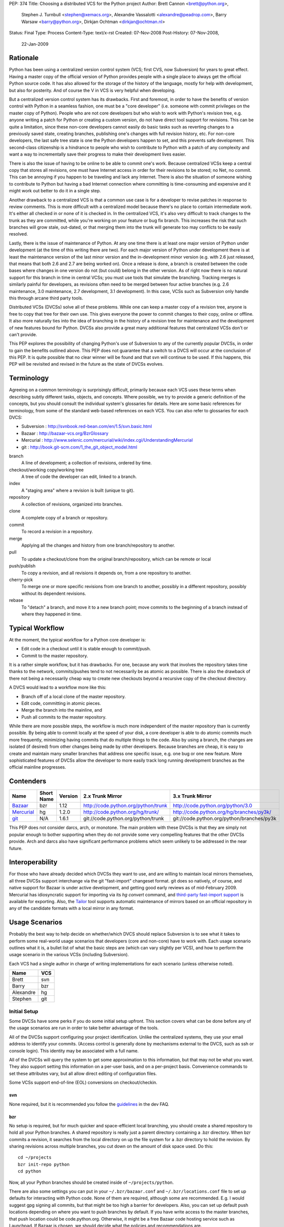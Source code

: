PEP: 374
Title: Choosing a distributed VCS for the Python project
Author: Brett Cannon <brett@python.org>,
        Stephen J. Turnbull <stephen@xemacs.org>,
        Alexandre Vassalotti <alexandre@peadrop.com>,
        Barry Warsaw <barry@python.org>,
        Dirkjan Ochtman <dirkjan@ochtman.nl>
Status: Final
Type: Process
Content-Type: text/x-rst
Created: 07-Nov-2008
Post-History: 07-Nov-2008,
              22-Jan-2009


Rationale
=========

Python has been using a centralized version control system (VCS;
first CVS, now Subversion) for years to great effect. Having a master
copy of the official version of Python provides people with a single
place to always get the official Python source code. It has also
allowed for the storage of the history of the language, mostly for
help with development, but also for posterity. And of course the V in
VCS is very helpful when developing.

But a centralized version control system has its drawbacks. First and
foremost, in order to have the benefits of version control with
Python in a seamless fashion, one must be a "core developer" (i.e.
someone with commit privileges on the master copy of Python). People
who are not core developers but who wish to work with Python's
revision tree, e.g. anyone writing a patch for Python or creating a
custom version, do not have direct tool support for revisions. This
can be quite a limitation, since these non-core developers cannot
easily do basic tasks such as reverting changes to a previously
saved state, creating branches, publishing one's changes with full
revision history, etc. For non-core developers, the last safe tree
state is one the Python developers happen to set, and this prevents
safe development. This second-class citizenship is a hindrance to
people who wish to contribute to Python with a patch of any
complexity and want a way to incrementally save their progress to
make their development lives easier.

There is also the issue of having to be online to be able to commit
one's work. Because centralized VCSs keep a central copy that stores
all revisions, one must have Internet access in order for their
revisions to be stored; no Net, no commit. This can be annoying if
you happen to be traveling and lack any Internet. There is also the
situation of someone wishing to contribute to Python but having a
bad Internet connection where committing is time-consuming and
expensive and it might work out better to do it in a single step.

Another drawback to a centralized VCS is that a common use case is
for a developer to revise patches in response to review comments.
This is more difficult with a centralized model because there's no
place to contain intermediate work. It's either all checked in or
none of it is checked in. In the centralized VCS, it's also very
difficult to track changes to the trunk as they are committed, while
you're working on your feature or bug fix branch. This increases
the risk that such branches will grow stale, out-dated, or that
merging them into the trunk will generate too may conflicts to be
easily resolved.

Lastly, there is the issue of maintenance of Python. At any one time
there is at least one major version of Python under development (at
the time of this writing there are two). For each major version of
Python under development there is at least the maintenance version
of the last minor version and the in-development minor version (e.g.
with 2.6 just released, that means that both 2.6 and 2.7 are being
worked on). Once a release is done, a branch is created between the
code bases where changes in one version do not (but could) belong in
the other version. As of right now there is no natural support for
this branch in time in central VCSs; you must use tools that
simulate the branching. Tracking merges is similarly painful for
developers, as revisions often need to be merged between four active
branches (e.g. 2.6 maintenance, 3.0 maintenance, 2.7 development,
3.1 development). In this case, VCSs such as Subversion only handle
this through arcane third party tools.

Distributed VCSs (DVCSs) solve all of these problems. While one can
keep a master copy of a revision tree, anyone is free to copy that
tree for their own use. This gives everyone the power to commit
changes to their copy, online or offline. It also more naturally
ties into the idea of branching in the history of a revision tree
for maintenance and the development of new features bound for
Python. DVCSs also provide a great many additional features that
centralized VCSs don't or can't provide.

This PEP explores the possibility of changing Python's use of Subversion
to any of the currently popular  DVCSs, in order to gain
the benefits outlined above. This PEP does not guarantee that a switch
to a DVCS will occur at the conclusion of this PEP. It is quite
possible that no clear winner will be found and that svn will continue
to be used. If this happens, this PEP will be revisited and revised in
the future as the state of DVCSs evolves.


Terminology
===========

Agreeing on a common terminology is surprisingly difficult,
primarily because each VCS uses these terms when describing subtly
different tasks, objects, and concepts. Where possible, we try to
provide a generic definition of the concepts, but you should consult
the individual system's glossaries for details. Here are some basic
references for terminology, from some of the standard web-based
references on each VCS. You can also refer to glossaries for each
DVCS:

* Subversion : http://svnbook.red-bean.com/en/1.5/svn.basic.html
* Bazaar : http://bazaar-vcs.org/BzrGlossary
* Mercurial : http://www.selenic.com/mercurial/wiki/index.cgi/UnderstandingMercurial
* git : http://book.git-scm.com/1_the_git_object_model.html


branch
    A line of development; a collection of revisions, ordered by
    time.

checkout/working copy/working tree
    A tree of code the developer can edit, linked to a branch.

index
    A "staging area" where a revision is built (unique to git).

repository
    A collection of revisions, organized into branches.

clone
    A complete copy of a branch or repository.

commit
    To record a revision in a repository.

merge
    Applying all the changes and history from one branch/repository
    to another.

pull
    To update a checkout/clone from the original branch/repository,
    which can be remote or local

push/publish
    To copy a revision, and all revisions it depends on, from a one
    repository to another.

cherry-pick
    To merge one or more specific revisions from one branch to
    another, possibly in a different repository, possibly without its
    dependent revisions.

rebase
    To "detach" a branch, and move it to a new branch point; move
    commits to the beginning of a branch instead of where they
    happened in time.


Typical Workflow
================

At the moment, the typical workflow for a Python core developer is:


* Edit code in a checkout until it is stable enough to commit/push.
* Commit to the master repository.

It is a rather simple workflow, but it has drawbacks. For one,
because any work that involves the repository takes time thanks to
the network, commits/pushes tend to not necessarily be as atomic as
possible. There is also the drawback of there not being a
necessarily cheap way to create new checkouts beyond a recursive
copy of the checkout directory.

A DVCS would lead to a workflow more like this:

* Branch off of a local clone of the master repository.
* Edit code, committing in atomic pieces.
* Merge the branch into the mainline, and
* Push all commits to the master repository.

While there are more possible steps, the workflow is much more
independent of the master repository than is currently possible. By
being able to commit locally at the speed of your disk, a core
developer is able to do atomic commits much more frequently,
minimizing having commits that do multiple things to the code. Also
by using a branch, the changes are isolated (if desired) from other
changes being made by other developers. Because branches are cheap,
it is easy to create and maintain many smaller branches that address
one specific issue, e.g. one bug or one new feature. More
sophisticated features of DVCSs allow the developer to more easily
track long running development branches as the official mainline
progresses.


Contenders
==========

========== ========== ======= =================================== ==========================================
Name       Short Name Version 2.x Trunk Mirror                    3.x Trunk Mirror
========== ========== ======= =================================== ==========================================
Bazaar_    bzr        1.12    http://code.python.org/python/trunk http://code.python.org/python/3.0
Mercurial_ hg         1.2.0   http://code.python.org/hg/trunk/    http://code.python.org/hg/branches/py3k/
git_       N/A        1.6.1   git://code.python.org/python/trunk  git://code.python.org/python/branches/py3k
========== ========== ======= =================================== ==========================================

.. _Bazaar: http://bazaar-vcs.org/
.. _Mercurial: http://www.selenic.com/mercurial/
.. _git: http://www.git-scm.com/

This PEP does not consider darcs, arch, or monotone. The main
problem with these DVCSs is that they are simply not popular enough
to bother supporting when they do not provide some very compelling
features that the other DVCSs provide. Arch and darcs also have
significant performance problems which seem unlikely to be addressed
in the near future.


Interoperability
================

For those who have already decided which DVCSs they want to use, and
are willing to maintain local mirrors themselves, all three DVCSs
support interchange via the git "fast-import" changeset format.  git
does so natively, of course, and native support for Bazaar is under
active development, and getting good early reviews as of mid-February
2009.  Mercurial has idiosyncratic support for importing via its *hg
convert* command, and `third-party fast-import support`_ is available
for exporting.  Also, the Tailor_ tool supports automatic maintenance
of mirrors based on an official repository in any of the candidate
formats with a local mirror in any format.

.. _third-party fast-import support: http://repo.or.cz/r/fast-export.git/.git/description
.. _Tailor: http://progetti.arstecnica.it/tailor/


Usage Scenarios
===============

Probably the best way to help decide on whether/which DVCS should
replace Subversion is to see what it takes to perform some
real-world usage scenarios that developers (core and non-core) have
to work with. Each usage scenario outlines what it is, a bullet list
of what the basic steps are (which can vary slightly per VCS), and
how to perform the usage scenario in the various VCSs
(including Subversion).

Each VCS had a single author in charge of writing implementations
for each scenario (unless otherwise noted).

========= ===
Name      VCS
========= ===
Brett     svn
Barry     bzr
Alexandre hg
Stephen   git
========= ===


Initial Setup
-------------

Some DVCSs have some perks if you do some initial setup upfront.
This section covers what can be done before any of the usage
scenarios are run in order to take better advantage of the tools.

All of the DVCSs support configuring your project identification.
Unlike the centralized systems, they use your email address to
identify your commits. (Access control is generally done by
mechanisms external to the DVCS, such as ssh or console login).
This identity may be associated with a full name.

All of the DVCSs will query the system to get some approximation to
this information, but that may not be what you want. They also
support setting this information on a per-user basis, and on a
per-project basis. Convenience commands to set these attributes vary,
but all allow direct editing of configuration files.

Some VCSs support end-of-line (EOL) conversions on checkout/checkin.


svn
'''

None required, but it is recommended you follow the
`guidelines <http://www.python.org/dev/faq/#what-configuration-settings-should-i-use>`_
in the dev FAQ.


bzr
'''

No setup is required, but for much quicker and space-efficient local
branching, you should create a shared repository to hold all your
Python branches. A shared repository is really just a parent
directory containing a .bzr directory. When bzr commits a revision,
it searches from the local directory on up the file system for a .bzr
directory to hold the revision. By sharing revisions across multiple
branches, you cut down on the amount of disk space used. Do this::

  cd ~/projects
  bzr init-repo python
  cd python

Now, all your Python branches should be created inside of
``~/projects/python``.

There are also some settings you can put in your
``~/.bzr/bazaar.conf``
and ``~/.bzr/locations.conf`` file to set up defaults for interacting
with Python code. None of them are required, although some are
recommended. E.g. I would suggest gpg signing all commits, but that
might be too high a barrier for developers. Also, you can set up
default push locations depending on where you want to push branches
by default. If you have write access to the master branches, that
push location could be code.python.org. Otherwise, it might be a
free Bazaar code hosting service such as Launchpad. If Bazaar is
chosen, we should decide what the policies and recommendations are.

At a minimum, I would set up your email address::

  bzr whoami "Firstname Lastname <email.address@example.com>"

As with hg and git below, there are ways to set your email address (or really,
just about any parameter) on a
per-repository basis.  You do this with settings in your
``$HOME/.bazaar/locations.conf`` file, which has an ini-style format as does
the other DVCSs.  See the Bazaar documentation for details,
which mostly aren't relevant for this discussion.


hg
''

Minimally, you should set your user name. To do so, create the file
``.hgrc`` in your home directory and add the following::

  [ui]
  username = Firstname Lastname <email.address@example.com>

If you are using Windows and your tools do not support Unix-style newlines,
you can enable automatic newline translation by adding to your configuration::

  [extensions]
  win32text =

These options can also be set locally to a given repository by
customizing ``<repo>/.hg/hgrc``, instead of ``~/.hgrc``.


git
'''

None needed. However, git supports a number of features that can
smooth your work, with a little preparation. git supports setting
defaults at the workspace, user, and system levels. The system
level is out of scope of this PEP. The user configuration file is
``$HOME/.gitconfig`` on Unix-like systems, and the workspace
configuration file is ``$REPOSITORY/.git/config``.

You can use the ``git-config`` tool to set preferences for user.name and
user.email either globally (for your system login account) or
locally (to a given git working copy), or you can edit the
configuration files (which have the same format as shown in the
Mercurial section above).::

  # my full name doesn't change
  # note "--global" flag means per user
  # (system-wide configuration is set with "--system")
  git config --global user.name 'Firstname Lastname'
  # but use my Pythonic email address
  cd /path/to/python/repository
  git config user.email email.address@python.example.com

If you are using Windows, you probably want to set the core.autocrlf
and core.safecrlf preferences to true using ``git-config``.::

  # check out files with CRLF line endings rather than Unix-style LF only
  git config --global core.autocrlf true
  # scream if a transformation would be ambiguous
  # (eg, a working file contains both naked LF and CRLF)
  # and check them back in with the reverse transformation
  git config --global core.safecrlf true

Although the repository will usually contain a .gitignore file
specifying file names that rarely if ever should be registered in the
VCS, you may have personal conventions (e.g., always editing log
messages in a temporary file named ".msg") that you may wish to
specify.::

  # tell git where my personal ignores are
  git config --global core.excludesfile ~/.gitignore
  # I use .msg for my long commit logs, and Emacs makes backups in
  # files ending with ~
  # these are globs, not regular expressions
  echo '*~' >> ~/.gitignore
  echo '.msg' >> ~/.gitignore

If you use multiple branches, as with the other VCSes, you can save a
lot of space by putting all objects in a common object store. This
also can save download time, if the origins of the branches were in
different repositories, because objects are shared across branches in
your repository even if they were not present in the upstream
repositories.  git is very space- and time-efficient and applies a
number of optimizations automatically, so this configuration is
optional.  (Examples are omitted.)


One-Off Checkout
----------------

As a non-core developer, I want to create and publish a one-off patch
that fixes a bug, so that a core developer can review it for
inclusion in the mainline.

* Checkout/branch/clone trunk.
* Edit some code.
* Generate a patch (based on what is best supported by the VCS, e.g.
  branch history).
* Receive reviewer comments and address the issues.
* Generate a second patch for the core developer to commit.


svn
'''
::

  svn checkout http://svn.python.org/projects/python/trunk
  cd trunk
  # Edit some code.
  echo "The cake is a lie!" > README
  # Since svn lacks support for local commits, we fake it with patches.
  svn diff >> commit-1.diff
  svn diff >> patch-1.diff
  # Upload the patch-1 to bugs.python.org.
  # Receive reviewer comments.
  # Edit some code.
  echo "The cake is real!" > README
  # Since svn lacks support for local commits, we fake it with patches.
  svn diff >> commit-2.diff
  svn diff >> patch-2.diff
  # Upload patch-2 to bugs.python.org


bzr
'''
::

  bzr branch http://code.python.org/python/trunk
  cd trunk
  # Edit some code.
  bzr commit -m 'Stuff I did'
  bzr send -o bundle
  # Upload bundle to bugs.python.org
  # Receive reviewer comments
  # Edit some code
  bzr commit -m 'Respond to reviewer comments'
  bzr send -o bundle
  # Upload updated bundle to bugs.python.org

The ``bundle`` file is like a super-patch.  It can be read by ``patch(1)`` but
it contains additional metadata so that it can be fed to ``bzr merge`` to
produce a fully usable branch completely with history.  See `Patch Review`_
section below.


hg
''
::

  hg clone http://code.python.org/hg/trunk
  cd trunk
  # Edit some code.
  hg commit -m "Stuff I did"
  hg outgoing -p > fixes.patch
  # Upload patch to bugs.python.org
  # Receive reviewer comments
  # Edit some code
  hg commit -m "Address reviewer comments."
  hg outgoing -p > additional-fixes.patch
  # Upload patch to bugs.python.org

While ``hg outgoing`` does not have the flag for it, most Mercurial
commands support git's extended patch format through a ``--git``
command. This can be set in one's ``.hgrc`` file so that all commands
that generate a patch use the extended format.


git
'''

The patches could be created with
``git diff master > stuff-i-did.patch``, too, but
``git format-patch | git am`` knows some tricks
(empty files, renames, etc) that ordinary patch can't handle. git
grabs "Stuff I did" out of the commit message to create the file
name 0001-Stuff-I-did.patch. See Patch Review below for a
description of the git-format-patch format.
::

  # Get the mainline code.
  git clone git://code.python.org/python/trunk
  cd trunk
  # Edit some code.
  git commit -a -m 'Stuff I did.'
  # Create patch for my changes (i.e, relative to master).
  git format-patch master
  git tag stuff-v1
  # Upload 0001-Stuff-I-did.patch to bugs.python.org.
  # Time passes ... receive reviewer comments.
  # Edit more code.
  git commit -a -m 'Address reviewer comments.'
  # Make an add-on patch to apply on top of the original.
  git format-patch stuff-v1
  # Upload 0001-Address-reviewer-comments.patch to bugs.python.org.


Backing Out Changes
-------------------

As a core developer, I want to undo a change that was not ready for
inclusion in the mainline.

* Back out the unwanted change.
* Push patch to server.


svn
'''
::

  # Assume the change to revert is in revision 40
  svn merge -c -40 .
  # Resolve conflicts, if any.
  svn commit -m "Reverted revision 40"


bzr
'''
::

  # Assume the change to revert is in revision 40
  bzr merge -r 40..39
  # Resolve conflicts, if any.
  bzr commit -m "Reverted revision 40"

Note that if the change you want revert is the last one that was
made, you can just use ``bzr uncommit``.


hg
''
::

  # Assume the change to revert is in revision 9150dd9c6d30
  hg backout --merge -r 9150dd9c6d30
  # Resolve conflicts, if any.
  hg commit -m "Reverted changeset 9150dd9c6d30"
  hg push

Note, you can use "hg rollback" and "hg strip" to revert changes you committed
in your local repository, but did not yet push to other repositories.

git
'''
::

  # Assume the change to revert is the grandfather of a revision tagged "newhotness".
  git revert newhotness~2
  # Resolve conflicts if any.  If there are no conflicts, the commit
  # will be done automatically by "git revert", which prompts for a log.
  git commit -m "Reverted changeset 9150dd9c6d30."
  git push


Patch Review
------------

As a core developer, I want to review patches submitted by other
people, so that I can make sure that only approved changes are added
to Python.

Core developers have to review patches as submitted by other people.
This requires applying the patch, testing it, and then tossing away
the changes. The assumption can be made that a core developer already
has a checkout/branch/clone of the trunk.

* Branch off of trunk.
* Apply patch w/o any comments as generated by the patch submitter.
* Push patch to server.
* Delete now-useless branch.


svn
'''

Subversion does not exactly fit into this development style very well
as there are no such thing as a "branch" as has been defined in this
PEP. Instead a developer either needs to create another checkout for
testing a patch or create a branch on the server. Up to this point,
core developers have not taken the "branch on the server" approach to
dealing with individual patches. For this scenario the assumption
will be the developer creates a local checkout of the trunk to work
with.::

    cp -r trunk issue0000
    cd issue0000
    patch -p0 < __patch__
    # Review patch.
    svn commit -m "Some patch."
    cd ..
    rm -r issue0000

Another option is to only have a single checkout running at any one
time and use ``svn diff`` along with ``svn revert -R`` to store away
independent changes you may have made.


bzr
'''
::

    bzr branch trunk issueNNNN
    # Download `patch` bundle from Roundup
    bzr merge patch
    # Review patch
    bzr commit -m'Patch NNN by So N. So' --fixes python:NNNN
    bzr push bzr+ssh://me@code.python.org/trunk
    rm -rf ../issueNNNN

Alternatively, since you're probably going to commit these changes to
the trunk, you could just do a checkout. That would give you a local
working tree while the branch (i.e. all revisions) would continue to
live on the server. This is similar to the svn model and might allow
you to more quickly review the patch. There's no need for the push
in this case.::

    bzr checkout trunk issueNNNN
    # Download `patch` bundle from Roundup
    bzr merge patch
    # Review patch
    bzr commit -m'Patch NNNN by So N. So' --fixes python:NNNN
    rm -rf ../issueNNNN


hg
''
::

    hg clone trunk issue0000
    cd issue0000
    # If the patch was generated using hg export, the user name of the
    # submitter is automatically recorded. Otherwise,
    # use hg import --no-commit submitted.diff and commit with
    # hg commit -u "Firstname Lastname <email.address@example.com>"
    hg import submitted.diff
    # Review patch.
    hg push ssh://alexandre@code.python.org/hg/trunk/


git
'''
We assume a patch created by git-format-patch. This is a Unix mbox
file containing one or more patches, each formatted as an :rfc:`2822`
message. git-am interprets each message as a commit as follows. The
author of the patch is taken from the From: header, the date from the
Date header. The commit log is created by concatenating the content
of the subject line, a blank line, and the message body up to the
start of the patch.::

    cd trunk
    # Create a branch in case we don't like the patch.
    # This checkout takes zero time, since the workspace is left in
    # the same state as the master branch.
    git checkout -b patch-review
    # Download patch from bugs.python.org to submitted.patch.
    git am < submitted.patch
    # Review and approve patch.
    # Merge into master and push.
    git checkout master
    git merge patch-review
    git push


Backport
--------

As a core developer, I want to apply a patch to 2.6, 2.7, 3.0, and 3.1
so that I can fix a problem in all three versions.

Thanks to always having the cutting-edge and the latest release
version under development, Python currently has four branches being
worked on simultaneously. That makes it important for a change to
propagate easily through various branches.

svn
'''

Because of Python's use of svnmerge, changes start with the trunk
(2.7) and then get merged to the release version of 2.6. To get the
change into the 3.x series, the change is merged into 3.1, fixed up,
and then merged into 3.0 (2.7 -> 2.6; 2.7 -> 3.1 -> 3.0).

This is in contrast to a port-forward strategy where the patch would
have been added to 2.6 and then pulled forward into newer versions
(2.6 -> 2.7 -> 3.0 -> 3.1).

::

    # Assume patch applied to 2.7 in revision 0000.
    cd release26-maint
    svnmerge merge -r 0000
    # Resolve merge conflicts and make sure patch works.
    svn commit -F svnmerge-commit-message.txt  # revision 0001.
    cd ../py3k
    svnmerge merge -r 0000
    # Same as for 2.6, except Misc/NEWS changes are reverted.
    svn revert Misc/NEWS
    svn commit -F svnmerge-commit-message.txt  # revision 0002.
    cd ../release30-maint
    svnmerge merge -r 0002
    svn commit -F svnmerge-commit-message.txt  # revision 0003.


bzr
'''

Bazaar is pretty straightforward here, since it supports cherry
picking revisions manually. In the example below, we could have
given a revision id instead of a revision number, but that's usually
not necessary. Martin Pool suggests "We'd generally recommend doing
the fix first in the oldest supported branch, and then merging it
forward to the later releases."::

    # Assume patch applied to 2.7 in revision 0000
    cd release26-maint
    bzr merge ../trunk -c 0000
    # Resolve conflicts and make sure patch works
    bzr commit -m 'Back port patch NNNN'
    bzr push bzr+ssh://me@code.python.org/trunk
    cd ../py3k
    bzr merge ../trunk -r 0000
    # Same as for 2.6 except Misc/NEWS changes are reverted
    bzr revert Misc/NEWS
    bzr commit -m 'Forward port patch NNNN'
    bzr push bzr+ssh://me@code.python.org/py3k


hg
''

Mercurial, like other DVCS, does not well support the current
workflow used by Python core developers to backport patches. Right
now, bug fixes are first applied to the development mainline
(i.e., trunk), then back-ported to the maintenance branches and
forward-ported, as necessary, to the py3k branch. This workflow
requires the ability to cherry-pick individual changes. Mercurial's
transplant extension provides this ability. Here is an example of
the scenario using this workflow::

    cd release26-maint
    # Assume patch applied to 2.7 in revision 0000
    hg transplant -s ../trunk 0000
    # Resolve conflicts, if any.
    cd ../py3k
    hg pull ../trunk
    hg merge
    hg revert Misc/NEWS
    hg commit -m "Merged trunk"
    hg push

In the above example, transplant acts much like the current svnmerge
command. When transplant is invoked without the revision, the command
launches an interactive loop useful for transplanting multiple
changes. Another useful feature is the --filter option which can be
used to modify changesets programmatically (e.g., it could be used
for removing changes to Misc/NEWS automatically).

Alternatively to the traditional workflow, we could avoid
transplanting changesets by committing bug fixes to the oldest
supported release, then merge these fixes upward to the more recent
branches.
::

    cd release25-maint
    hg import fix_some_bug.diff
    # Review patch and run test suite. Revert if failure.
    hg push
    cd ../release26-maint
    hg pull ../release25-maint
    hg merge
    # Resolve conflicts, if any. Then, review patch and run test suite.
    hg commit -m "Merged patches from release25-maint."
    hg push
    cd ../trunk
    hg pull ../release26-maint
    hg merge
    # Resolve conflicts, if any, then review.
    hg commit -m "Merged patches from release26-maint."
    hg push

Although this approach makes the history non-linear and slightly
more difficult to follow, it encourages fixing bugs across all
supported releases. Furthermore, it scales better when there is many
changes to backport, because we do not need to seek the specific
revision IDs to merge.


git
'''

In git I would have a workspace which contains all of
the relevant master repository branches. git cherry-pick doesn't
work across repositories; you need to have the branches in the same
repository.
::

    # Assume patch applied to 2.7 in revision release27~3 (4th patch back from tip).
    cd integration
    git checkout release26
    git cherry-pick release27~3
    # If there are conflicts, resolve them, and commit those changes.
    # git commit -a -m "Resolve conflicts."
    # Run test suite. If fixes are necessary, record as a separate commit.
    # git commit -a -m "Fix code causing test failures."
    git checkout master
    git cherry-pick release27~3
    # Do any conflict resolution and test failure fixups.
    # Revert Misc/NEWS changes.
    git checkout HEAD^ -- Misc/NEWS
    git commit -m 'Revert cherry-picked Misc/NEWS changes.' Misc/NEWS
    # Push both ports.
    git push release26 master

If you are regularly merging (rather than cherry-picking) from a
given branch, then you can block a given commit from being
accidentally merged in the future by merging, then reverting it.
This does not prevent a cherry-pick from pulling in the unwanted
patch, and this technique requires blocking everything that you don't
want merged. I'm not sure if this differs from svn on this point.
::

    cd trunk
    # Merge in the alpha tested code.
    git merge experimental-branch
    # We don't want the 3rd-to-last commit from the experimental-branch,
    # and we don't want it to ever be merged.
    # The notation "^N" means Nth parent of the current commit. Thus HEAD^2^1^1
    # means the first parent of the first parent of the second parent of HEAD.
    git revert HEAD^2^1^1
    # Propagate the merge and the prohibition to the public repository.
    git push


Coordinated Development of a New Feature
----------------------------------------

Sometimes core developers end up working on a major feature with
several developers. As a core developer, I want to be able to
publish feature branches to a common public location so that I can
collaborate with other developers.

This requires creating a branch on a server that other developers
can access. All of the DVCSs support creating new repositories on
hosts where the developer is already able to commit, with
appropriate configuration of the repository host. This is
similar in concept to the existing sandbox in svn, although details
of repository initialization may differ.

For non-core developers, there are various more-or-less public-access
repository-hosting services.
Bazaar has
Launchpad_,
Mercurial has
`bitbucket.org`_,
and git has
GitHub_.
All also have easy-to-use
CGI interfaces for developers who maintain their own servers.


.. _Launchpad: http://www.launchpad.net/
.. _bitbucket.org: http://www.bitbucket.org/
.. _GitHub: http://www.github.com/

* Branch trunk.
* Pull from branch on the server.
* Pull from trunk.
* Push merge to trunk.


svn
'''
::

    # Create branch.
    svn copy svn+ssh://pythondev@svn.python.org/python/trunk svn+ssh://pythondev@svn.python.org/python/branches/NewHotness
    svn checkout svn+ssh://pythondev@svn.python.org/python/branches/NewHotness
    cd NewHotness
    svnmerge init
    svn commit -m "Initialize svnmerge."
    # Pull in changes from other developers.
    svn update
    # Pull in trunk and merge to the branch.
    svnmerge merge
    svn commit -F svnmerge-commit-message.txt


This scenario is incomplete as the decision for what DVCS to go with
was made before the work was complete.


Separation of Issue Dependencies
--------------------------------

Sometimes, while working on an issue, it becomes apparent that the
problem being worked on is actually a compound issue of various
smaller issues. Being able to take the current work and then begin
working on a separate issue is very helpful to separate out issues
into individual units of work instead of compounding them into a
single, large unit.

* Create a branch A (e.g. urllib has a bug).
* Edit some code.
* Create a new branch B that branch A depends on (e.g. the urllib
  bug exposes a socket bug).
* Edit some code in branch B.
* Commit branch B.
* Edit some code in branch A.
* Commit branch A.
* Clean up.


svn
'''

To make up for svn's lack of cheap branching, it has a changelist
option to associate a file with a single changelist. This is not as
powerful as being able to associate at the commit level. There is
also no way to express dependencies between changelists.
::

    cp -r trunk issue0000
    cd issue0000
    # Edit some code.
    echo "The cake is a lie!" > README
    svn changelist A README
    # Edit some other code.
    echo "I own Python!" > LICENSE
    svn changelist B LICENSE
    svn ci -m "Tell it how it is." --changelist B
    # Edit changelist A some more.
    svn ci -m "Speak the truth." --changelist A
    cd ..
    rm -rf issue0000


bzr
'''
Here's an approach that uses bzr shelf (now a standard part of bzr)
to squirrel away some changes temporarily while you take a detour to
fix the socket bugs.
::

    bzr branch trunk bug-0000
    cd bug-0000
    # Edit some code. Dang, we need to fix the socket module.
    bzr shelve --all
    # Edit some code.
    bzr commit -m "Socket module fixes"
    # Detour over, now resume fixing urllib
    bzr unshelve
    # Edit some code

Another approach uses the loom plugin. Looms can
greatly simplify working on dependent branches because they
automatically take care of the stacking dependencies for you.
Imagine looms as a stack of dependent branches (called "threads" in
loom parlance), with easy ways to move up and down the stack of
threads, merge changes up the stack to descendant threads, create
diffs between threads, etc. Occasionally, you may need or want to
export your loom threads into separate branches, either for review
or commit. Higher threads incorporate all the changes in the lower
threads, automatically.
::

    bzr branch trunk bug-0000
    cd bug-0000
    bzr loomify --base trunk
    bzr create-thread fix-urllib
    # Edit some code. Dang, we need to fix the socket module first.
    bzr commit -m "Checkpointing my work so far"
    bzr down-thread
    bzr create-thread fix-socket
    # Edit some code
    bzr commit -m "Socket module fixes"
    bzr up-thread
    # Manually resolve conflicts if necessary
    bzr commit -m 'Merge in socket fixes'
    # Edit me some more code
    bzr commit -m "Now that socket is fixed, complete the urllib fixes"
    bzr record done

For bonus points, let's say someone else fixes the socket module in
exactly the same way you just did. Perhaps this person even grabbed your
fix-socket thread and applied just that to the trunk. You'd like to
be able to merge their changes into your loom and delete your
now-redundant fix-socket thread.
::

    bzr down-thread trunk
    # Get all new revisions to the trunk. If you've done things
    # correctly, this will succeed without conflict.
    bzr pull
    bzr up-thread
    # See? The fix-socket thread is now identical to the trunk
    bzr commit -m 'Merge in trunk changes'
    bzr diff -r thread: | wc -l # returns 0
    bzr combine-thread
    bzr up-thread
    # Resolve any conflicts
    bzr commit -m 'Merge trunk'
    # Now our top-thread has an up-to-date trunk and just the urllib fix.


hg
''

One approach is to use the shelve extension; this extension is not included
with Mercurial, but it is easy to install. With shelve, you can select changes
to put temporarily aside.
::

    hg clone trunk issue0000
    cd issue0000
    # Edit some code (e.g. urllib).
    hg shelve
    # Select changes to put aside
    # Edit some other code (e.g. socket).
    hg commit
    hg unshelve
    # Complete initial fix.
    hg commit
    cd ../trunk
    hg pull ../issue0000
    hg merge
    hg commit
    rm -rf ../issue0000

Several other way to approach this scenario with Mercurial. Alexander Solovyov
presented a few `alternative approaches`_ on Mercurial's mailing list.

.. _alternative approaches: http://selenic.com/pipermail/mercurial/2009-January/023710.html

git
'''
::

    cd trunk
    # Edit some code in urllib.
    # Discover a bug in socket, want to fix that first.
    # So save away our current work.
    git stash
    # Edit some code, commit some changes.
    git commit -a -m "Completed fix of socket."
    # Restore the in-progress work on urllib.
    git stash apply
    # Edit me some more code, commit some more fixes.
    git commit -a -m "Complete urllib fixes."
    # And push both patches to the public repository.
    git push

Bonus points: suppose you took your time, and someone else fixes
socket in the same way you just did, and landed that in the trunk.  In
that case, your push will fail because your branch is not up-to-date.
If the fix was a one-liner, there's a very good chance that it's
*exactly* the same, character for character.  git would notice that,
and you are done; git will silently merge them.

Suppose we're not so lucky::

    # Update your branch.
    git pull git://code.python.org/public/trunk master

    # git has fetched all the necessary data, but reports that the
    # merge failed.  We discover the nearly-duplicated patch.
    # Neither our version of the master branch nor the workspace has
    # been touched.  Revert our socket patch and pull again:
    git revert HEAD^
    git pull git://code.python.org/public/trunk master

Like Bazaar and Mercurial, git has extensions to manage stacks of
patches.  You can use the original Quilt by Andrew Morton, or there is
StGit ("stacked git") which integrates patch-tracking for large sets
of patches into the VCS in a way similar to Mercurial Queues or Bazaar
looms.


Doing a Python Release
----------------------

How does :pep:`101` change when using a DVCS?


bzr
'''

It will change, but not substantially so. When doing the
maintenance branch, we'll just push to the new location instead of
doing an svn cp. Tags are totally different, since in svn they are
directory copies, but in bzr (and I'm guessing hg), they are just
symbolic names for revisions on a particular branch. The release.py
script will have to change to use bzr commands instead. It's
possible that because DVCS (in particular, bzr) does cherry picking
and merging well enough that we'll be able to create the maint
branches sooner. It would be a useful exercise to try to do a
release off the bzr/hg mirrors.


hg
''

Clearly, details specific to Subversion in :pep:`101` and in the
release script will need to be updated. In particular, release
tagging and maintenance branches creation process will have to be
modified to use Mercurial's features; this will simplify and
streamline certain aspects of the release process. For example,
tagging and re-tagging a release will become a trivial operation
since a tag, in Mercurial, is simply a symbolic name for a given
revision.


git
'''

It will change, but not substantially so. When doing the
maintenance branch, we'll just git push to the new location instead
of doing an svn cp. Tags are totally different, since in svn they
are directory copies, but in git they are just symbolic names for
revisions, as are branches. (The difference between a tag and a
branch is that tags refer to a particular commit, and will never
change unless you use git tag -f to force them to move. The
checked-out branch, on the other hand, is automatically updated by
git commit.) The release.py script will have to change to use git
commands instead. With git I would create a (local) maintenance
branch as soon as the release engineer is chosen. Then I'd "git
pull" until I didn't like a patch, when it would be "git pull; git
revert ugly-patch", until it started to look like the sensible thing
is to fork off, and start doing "git cherry-pick" on the good
patches.


Platform/Tool Support
=====================

Operating Systems
-----------------
==== ======================================= ============================================= =============================
DVCS Windows                                 OS X                                          UNIX
==== ======================================= ============================================= =============================
bzr  yes (installer) w/ tortoise             yes (installer, fink or MacPorts)             yes (various package formats)
hg   yes (third-party installer) w/ tortoise yes (third-party installer, fink or MacPorts) yes (various package formats)
git  yes (third-party installer)             yes (third-party installer, fink or MacPorts) yes (.deb or .rpm)
==== ======================================= ============================================= =============================

As the above table shows, all three DVCSs are available on all three
major OS platforms. But what it also shows is that Bazaar is the
only DVCS that directly supports Windows with a binary installer
while Mercurial and git require you to rely on a third-party for
binaries. Both bzr and hg have a tortoise version while git does not.

Bazaar and Mercurial also has the benefit of being available in pure
Python with optional extensions available for performance.


CRLF -> LF Support
------------------

bzr
    My understanding is that support for this is being worked on as
    I type, landing in a version RSN. I will try to dig up details.

hg
    Supported via the win32text extension.

git
    I can't say from personal experience, but it looks like there's
    pretty good support via the core.autocrlf and core.safecrlf
    configuration attributes.


Case-insensitive filesystem support
-----------------------------------

bzr
    Should be OK. I share branches between Linux and OS X all the
    time. I've done case changes (e.g. ``bzr mv Mailman mailman``) and
    as long as I did it on Linux (obviously), when I pulled in the
    changes on OS X everything was hunky dory.

hg
    Mercurial uses a case safe repository mechanism and detects case
    folding collisions.

git
    Since OS X preserves case, you can do case changes there too.
    git does not have a problem with renames in either direction.
    However, case-insensitive filesystem support is usually taken
    to mean complaining about collisions on case-sensitive files
    systems. git does not do that.


Tools
-----

In terms of code review tools such as `Review Board`_ and Rietveld_,
the former supports all three while the latter supports hg and git but
not bzr. Bazaar does not yet have an online review board, but it
has several ways to manage email based reviews and trunk merging.
There's `Bundle Buggy`_, `Patch Queue Manager`_ (PQM), and
`Launchpad's code reviews <https://launchpad.net/+tour/code-review>`_.

.. _Review Board: http://www.review-board.org/
.. _Rietveld: http://code.google.com/p/rietveld/

.. _Bundle Buggy: http://code.aaronbentley.com/bundlebuggy/
.. _Patch Queue Manager: http://bazaar-vcs.org/PatchQueueManager

All three have some web site online that provides basic hosting
support for people who want to put a repository online. Bazaar has
Launchpad, Mercurial has bitbucket.org, and git has GitHub. Google
Code also has instructions on how to use git with the service, both
to hold a repository and how to act as a read-only mirror.

All three also `appear to be supported
<http://buildbot.net/repos/release/docs/buildbot.html#How-Different-VC-Systems-Specify-Sources>`_
by Buildbot_.

.. _Buildbot: http://buildbot.net


Usage On Top Of Subversion
==========================

==== ============
DVCS svn support
==== ============
bzr  bzr-svn_ (third-party)
hg   `multiple third-parties <http://www.selenic.com/mercurial/wiki/index.cgi/WorkingWithSubversion>`__
git  git-svn_
==== ============

.. _bzr-svn: http://bazaar-vcs.org/BzrForeignBranches/Subversion
.. _git-svn: http://www.kernel.org/pub/software/scm/git/docs/git-svn.html

All three DVCSs have svn support, although git is the only one to
come with that support out-of-the-box.


Server Support
==============

==== ==================
DVCS Web page interface
==== ==================
bzr  loggerhead_
hg   hgweb_
git  gitweb_
==== ==================

.. _loggerhead: https://launchpad.net/loggerhead
.. _hgweb: http://www.selenic.com/mercurial/wiki/index.cgi/HgWebDirStepByStep
.. _gitweb: http://git.or.cz/gitwiki/Gitweb

All three DVCSs support various hooks on the client and server side
for e.g. pre/post-commit verifications.


Development
===========

All three projects are under active development. Git seems to be on a
monthly release schedule. Bazaar is on a time-released monthly
schedule. Mercurial is on a 4-month, timed release schedule.


Special Features
================

bzr
---

Martin Pool adds: "bzr has a stable Python scripting interface, with
a distinction between public and private interfaces and a
deprecation window for APIs that are changing. Some plugins are
listed in https://edge.launchpad.net/bazaar and
http://bazaar-vcs.org/Documentation".


hg
--

Alexander Solovyov comments:

   Mercurial has easy to use extensive API with hooks for main events
   and ability to extend commands. Also there is the mq (mercurial
   queues) extension, distributed with Mercurial, which simplifies
   work with patches.


git
---

git has a cvsserver mode, ie, you can check out a tree from git
using CVS. You can even commit to the tree, but features like
merging are absent, and branches are handled as CVS modules, which
is likely to shock a veteran CVS user.


Tests/Impressions
=================

As I (Brett Cannon) am left with the task of making the final
decision of which/any DVCS to go with and not my co-authors, I felt
it only fair to write down what tests I ran and my impressions as I
evaluate the various tools so as to be as transparent as possible.


Barrier to Entry
----------------

The amount of time and effort it takes to get a checkout of Python's
repository is critical. If the difficulty or time is too great then a
person wishing to contribute to Python may very well give up. That
cannot be allowed to happen.

I measured the checking out of the 2.x trunk as if I was a non-core
developer. Timings were done using the ``time`` command in zsh and
space was calculated with ``du -c -h``.

======= ================ ========= =====
DVCS    San Francisco    Vancouver Space
======= ================ ========= =====
svn        1:04           2:59     139 M
bzr       10:45          16:04     276 M
hg         2:30           5:24     171 M
git        2:54           5:28     134 M
======= ================ ========= =====

When comparing these numbers to svn, it is important to realize that
it is not a 1:1 comparison. Svn does not pull down the entire revision
history like all of the DVCSs do. That means svn can perform an
initial checkout much faster than the DVCS purely based on the fact
that it has less information to download for the network.


Performance of basic information functionality
----------------------------------------------

To see how the tools did for performing a command that required
querying the history, the log for the ``README`` file was timed.

====  =====
DVCS  Time
====  =====
bzr   4.5 s
hg    1.1 s
git   1.5 s
====  =====

One thing of note during this test was that git took longer than the
other three tools to figure out how to get the log without it using a
pager. While the pager use is a nice touch in general, not having it
automatically turn on took some time (turns out the main ``git``
command has a ``--no-pager`` flag to disable use of the pager).


Figuring out what command to use from built-in help
----------------------------------------------------

I ended up trying to find out what the command was to see what URL the
repository was cloned from. To do this I used nothing more than the
help provided by the tool itself or its man pages.

Bzr was the easiest: ``bzr info``. Running ``bzr help`` didn't show
what I wanted, but mentioned ``bzr help commands``. That list had the
command with a description that made sense.

Git was the second easiest. The command ``git help`` didn't show much
and did not have a way of listing all commands. That is when I viewed
the man page. Reading through the various commands I discovered ``git
remote``. The command itself spit out nothing more than ``origin``.
Trying ``git remote origin`` said it was an error and printed out the
command usage. That is when I noticed ``git remote show``. Running
``git remote show origin`` gave me the information I wanted.

For hg, I never found the information I wanted on my own. It turns out
I wanted ``hg paths``, but that was not obvious from the description
of "show definition of symbolic path names" as printed by ``hg help``
(it should be noted that reporting this in the PEP did lead to the
Mercurial developers to clarify the wording to make the use of the
``hg paths`` command clearer).


Updating a checkout
---------------------

To see how long it takes to update an outdated repository I timed both
updating a repository 700 commits behind and 50 commits behind (three
weeks stale and 1 week stale, respectively).

====  ===========  ==========
DVCS  700 commits  50 commits
====  ===========  ==========
bzr   39 s         7 s
hg    17 s         3 s
git   N/A          4 s
====  ===========  ==========

.. note::
    Git lacks a value for the *700 commits* scenario as it does
    not seem to allow checking out a repository at a specific
    revision.

Git deserves special mention for its output from ``git pull``. It
not only lists the delta change information for each file but also
color-codes the information.


Decision
=========

At PyCon 2009 the decision was made to go with Mercurial.


Why Mercurial over Subversion
-----------------------------

While svn has served the development team well, it needs to be
admitted that svn does not serve the needs of non-committers as well
as a DVCS does. Because svn only provides its features such as version
control, branching, etc. to people with commit privileges on the
repository it can be a hindrance for people who lack commit
privileges. But DVCSs have no such limitation as anyone can create a
local branch of Python and perform their own local commits without the
burden that comes with cloning the entire svn repository. Allowing
anyone to have the same workflow as the core developers was the key
reason to switch from svn to hg.

Orthogonal to the benefits of allowing anyone to easily commit locally
to their own branches is offline, fast operations. Because hg stores
all data locally there is no need to send requests to a server
remotely and instead work off of the local disk. This improves
response times tremendously. It also allows for offline usage for when
one lacks an Internet connection. But this benefit is minor and
considered simply a side-effect benefit instead of a driving factor
for switching off of Subversion.


Why Mercurial over other DVCSs
------------------------------

Git was not chosen for three key reasons (see the `PyCon 2009
lightning talk <http://pycon.blip.tv/file/1947231/>`_ where Brett
Cannon lists these exact reasons; talk started at 3:45). First, git's
Windows support is the weakest out of the three DVCSs being considered
which is unacceptable as Python needs to support development on any
platform it runs on. Since Python runs on Windows and some people do
develop on the platform it needs solid support. And while git's
support is improving, as of this moment it is the weakest by a large
enough margin to warrant considering it a problem.

Second, and just as important as the first issue, is that the Python
core developers liked git the least out of the three DVCS options by a
wide margin. If you look at the following table you will see the
results of a survey taken of the core developers and how by a large
margin git is the least favorite version control system.

==== == ===== == ==========
DVCS ++ equal -- Uninformed
==== == ===== == ==========
git  5  1     8  13
bzr  10 3     2  12
hg   15 1     1  10
==== == ===== == ==========

Lastly, all things being equal (which they are not
as shown by the previous two issues), it is preferable to
use and support a tool written in Python and not one written in C and
shell. We are pragmatic enough to not choose a tool simply because it
is written in Python, but we do see the usefulness in promoting tools
that do use it when it is reasonable to do so as it is in this case.

As for why Mercurial was chosen over Bazaar, it came down to
popularity.  As the core developer survey shows, hg was preferred over
bzr. But the community also appears to prefer hg as was shown at PyCon
after git's removal from consideration was announced. Many people came
up to Brett and said in various ways that they wanted hg to be chosen.
While no one said they did not want bzr chosen, no one said they did
either.

Based on all of this information, Guido and Brett decided Mercurial
was to be the next version control system for Python.


Transition Plan
===============

:pep:`385` outlines the transition from svn to hg.


Copyright
=========

This document has been placed in the public domain.

